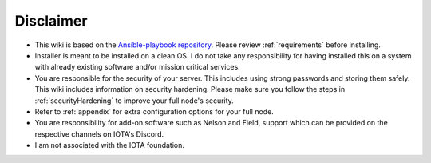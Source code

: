 .. _disclaimer:

Disclaimer
**********

* This wiki is based on the `Ansible-playbook repository <https://github.com/nuriel77/iri-playbook>`_. Please review :ref:`requirements` before installing.
* Installer is meant to be installed on a clean OS. I do not take any responsibility for having installed this on a system with already existing software and/or mission critical services.
* You are responsible for the security of your server. This includes using strong passwords and storing them safely. This wiki includes information on security hardening. Please make sure you follow the steps in :ref:`securityHardening` to improve your full node's security.
* Refer to :ref:`appendix` for extra configuration options for your full node.
* You are responsibility for add-on software such as Nelson and Field, support which can be provided on the respective channels on IOTA's Discord.
* I am not associated with the IOTA foundation.
